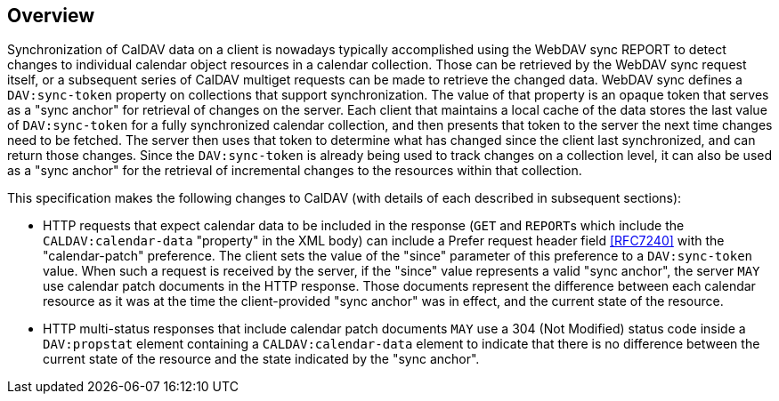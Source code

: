 == Overview

Synchronization of CalDAV data on a client is nowadays typically accomplished
using the WebDAV sync REPORT to detect changes to individual calendar object
resources in a calendar collection. Those can be retrieved by the WebDAV sync
request itself, or a subsequent series of CalDAV multiget requests can be made
to retrieve the changed data. WebDAV sync defines a `DAV:sync-token` property on
collections that support synchronization. The value of that property is an
opaque token that serves as a "sync anchor" for retrieval of changes on the
server. Each client that maintains a local cache of the data stores the last
value of `DAV:sync-token` for a fully synchronized calendar collection, and then
presents that token to the server the next time changes need to be fetched. The
server then uses that token to determine what has changed since the client last
synchronized, and can return those changes. Since the `DAV:sync-token` is
already being used to track changes on a collection level, it can also be used
as a "sync anchor" for the retrieval of incremental changes to the resources
within that collection.

This specification makes the following changes to CalDAV (with details of each
described in subsequent sections):


* HTTP requests that expect calendar data to be included in the response (`GET`
and ``REPORT``s which include the `CALDAV:calendar-data` "property" in the XML
body) can include a Prefer request header field <<RFC7240>> with the
"calendar-patch" preference. The client sets the value of the "since" parameter
of this preference to a `DAV:sync-token` value. When such a request is received
by the server, if the "since" value represents a valid "sync anchor", the server
`MAY` use calendar patch documents in the HTTP response. Those documents
represent the difference between each calendar resource as it was at the time
the client-provided "sync anchor" was in effect, and the current state of the
resource.

* HTTP multi-status responses that include calendar patch documents `MAY` use a
304 (Not Modified) status code inside a `DAV:propstat` element containing a
`CALDAV:calendar-data` element to indicate that there is no difference between
the current state of the resource and the state indicated by the "sync anchor".
